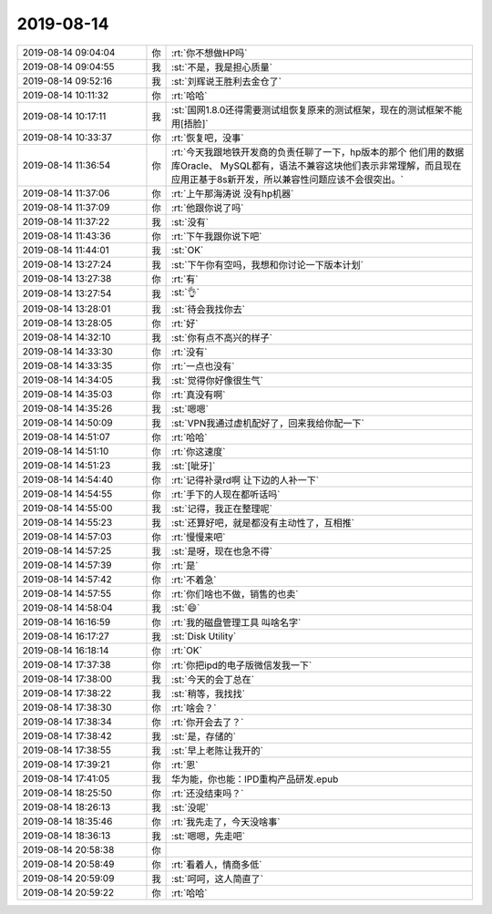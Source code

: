 2019-08-14
-------------

.. list-table::
   :widths: 25, 1, 60

   * - 2019-08-14 09:04:04
     - 你
     - :rt:`你不想做HP吗`
   * - 2019-08-14 09:04:55
     - 我
     - :st:`不是，我是担心质量`
   * - 2019-08-14 09:52:16
     - 我
     - :st:`刘辉说王胜利去金仓了`
   * - 2019-08-14 10:11:32
     - 你
     - :rt:`哈哈`
   * - 2019-08-14 10:17:11
     - 我
     - :st:`国网1.8.0还得需要测试组恢复原来的测试框架，现在的测试框架不能用[捂脸]`
   * - 2019-08-14 10:33:37
     - 你
     - :rt:`恢复吧，没事`
   * - 2019-08-14 11:36:54
     - 你
     - :rt:`今天我跟地铁开发商的负责任聊了一下，hp版本的那个 他们用的数据库Oracle、 MySQL都有，语法不兼容这块他们表示非常理解，而且现在应用正基于8s新开发，所以兼容性问题应该不会很突出。`
   * - 2019-08-14 11:37:06
     - 你
     - :rt:`上午那海涛说 没有hp机器`
   * - 2019-08-14 11:37:09
     - 你
     - :rt:`他跟你说了吗`
   * - 2019-08-14 11:37:22
     - 我
     - :st:`没有`
   * - 2019-08-14 11:43:36
     - 你
     - :rt:`下午我跟你说下吧`
   * - 2019-08-14 11:44:01
     - 我
     - :st:`OK`
   * - 2019-08-14 13:27:24
     - 我
     - :st:`下午你有空吗，我想和你讨论一下版本计划`
   * - 2019-08-14 13:27:38
     - 你
     - :rt:`有`
   * - 2019-08-14 13:27:54
     - 我
     - :st:`👌`
   * - 2019-08-14 13:28:01
     - 我
     - :st:`待会我找你去`
   * - 2019-08-14 13:28:05
     - 你
     - :rt:`好`
   * - 2019-08-14 14:32:10
     - 我
     - :st:`你有点不高兴的样子`
   * - 2019-08-14 14:33:30
     - 你
     - :rt:`没有`
   * - 2019-08-14 14:33:35
     - 你
     - :rt:`一点也没有`
   * - 2019-08-14 14:34:05
     - 我
     - :st:`觉得你好像很生气`
   * - 2019-08-14 14:35:03
     - 你
     - :rt:`真没有啊`
   * - 2019-08-14 14:35:26
     - 我
     - :st:`嗯嗯`
   * - 2019-08-14 14:50:09
     - 我
     - :st:`VPN我通过虚机配好了，回来我给你配一下`
   * - 2019-08-14 14:51:07
     - 你
     - :rt:`哈哈`
   * - 2019-08-14 14:51:10
     - 你
     - :rt:`你这速度`
   * - 2019-08-14 14:51:23
     - 我
     - :st:`[呲牙]`
   * - 2019-08-14 14:54:40
     - 你
     - :rt:`记得补录rd啊 让下边的人补一下`
   * - 2019-08-14 14:54:55
     - 你
     - :rt:`手下的人现在都听话吗`
   * - 2019-08-14 14:55:00
     - 我
     - :st:`记得，我正在整理呢`
   * - 2019-08-14 14:55:23
     - 我
     - :st:`还算好吧，就是都没有主动性了，互相推`
   * - 2019-08-14 14:57:03
     - 你
     - :rt:`慢慢来吧`
   * - 2019-08-14 14:57:25
     - 我
     - :st:`是呀，现在也急不得`
   * - 2019-08-14 14:57:39
     - 你
     - :rt:`是`
   * - 2019-08-14 14:57:42
     - 你
     - :rt:`不着急`
   * - 2019-08-14 14:57:55
     - 你
     - :rt:`你们啥也不做，销售的也卖`
   * - 2019-08-14 14:58:04
     - 我
     - :st:`😄`
   * - 2019-08-14 16:16:59
     - 你
     - :rt:`我的磁盘管理工具 叫啥名字`
   * - 2019-08-14 16:17:27
     - 我
     - :st:`Disk Utility`
   * - 2019-08-14 16:18:14
     - 你
     - :rt:`OK`
   * - 2019-08-14 17:37:38
     - 你
     - :rt:`你把ipd的电子版微信发我一下`
   * - 2019-08-14 17:38:00
     - 我
     - :st:`今天的会丁总在`
   * - 2019-08-14 17:38:22
     - 我
     - :st:`稍等，我找找`
   * - 2019-08-14 17:38:30
     - 你
     - :rt:`啥会？`
   * - 2019-08-14 17:38:34
     - 你
     - :rt:`你开会去了？`
   * - 2019-08-14 17:38:42
     - 我
     - :st:`是，存储的`
   * - 2019-08-14 17:38:55
     - 我
     - :st:`早上老陈让我开的`
   * - 2019-08-14 17:39:21
     - 你
     - :rt:`恩`
   * - 2019-08-14 17:41:05
     - 我
     - 华为能，你也能：IPD重构产品研发.epub
   * - 2019-08-14 18:25:50
     - 你
     - :rt:`还没结束吗？`
   * - 2019-08-14 18:26:13
     - 我
     - :st:`没呢`
   * - 2019-08-14 18:35:46
     - 你
     - :rt:`我先走了，今天没啥事`
   * - 2019-08-14 18:36:13
     - 我
     - :st:`嗯嗯，先走吧`
   * - 2019-08-14 20:58:38
     - 你
     - .. image:: /images/332768.jpg
          :width: 100px
   * - 2019-08-14 20:58:49
     - 你
     - :rt:`看着人，情商多低`
   * - 2019-08-14 20:59:09
     - 我
     - :st:`呵呵，这人简直了`
   * - 2019-08-14 20:59:22
     - 你
     - :rt:`哈哈`